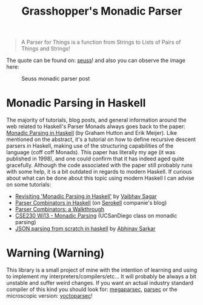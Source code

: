 #+TITLE: Grasshopper's Monadic Parser
#+STARTUP: fold
#+STARTUP: latexpreview
#+STARTUP: inlineimages

#+begin_quote
A Parser for Things
is a function from Strings
to Lists of Pairs
of Things and Strings!
#+end_quote

The quote can be found on: [[https://web.archive.org/web/20221206073052/https://www.willamette.edu/~fruehr/haskell/seuss.html][seuss]]! and also you can observe the image
here:

#+CAPTION: Seuss monadic parser post
#+NAME:    Seuss monadic parser post
[[./SeussFinal2.jpeg]]

* Monadic Parsing in Haskell
The majority of tutorials, blog posts, and general information around
the web related to Haskell's Parser Monads always goes back to the
paper: [[https://www.cs.nott.ac.uk/~pszgmh/pearl.pdf][Monadic Parsing in Haskell]] (by Graham Hutton and Erik Meijer).
Like mentioned on the abstract, it's a tutorial on how to define
recursive descent parsers in Haskell, making use of the structuring
capabilities of the language (coff coff Monads). This paper has
literally my age (it was published in 1998), and one could confirm that
it has indeed aged quite gracefully. Although the code associated with
the paper still probably runs with some help, it is a bit outdated in
regards to modern Haskell. If curious about what can be done about this
topic using modern Haskell I can advise on some tutorials:

- [[https://vaibhavsagar.com/blog/2018/02/04/revisiting-monadic-parsing-haskell/][Revisiting 'Monadic Parsing in Haskell']] by [[https://vaibhavsagar.com/][Vaibhav Sagar]]
- [[https://serokell.io/blog/parser-combinators-in-haskell][Parser Combinators in Haskell]] (on [[https://serokell.io/][Serokell]] companie's blog)
- [[https://hasura.io/blog/parser-combinators-walkthrough/][Parser Combinators: a Walkthrough]]
- [[https://cseweb.ucsd.edu/classes/wi13/cse230-a/lectures/lec-parsers.html][CSE230 Wi13 - Monadic Parsing]] (UCSanDiego class on monadic parsing)
- [[https://abhinavsarkar.net/posts/json-parsing-from-scratch-in-haskell/][JSON parsing from scratch in haskell]] by [[https://abhinavsarkar.net/][Abhinav Sarkar]]
* Warning (Warning)
This library is a small project of mine with the intention of learning
and using to implement my interpreters/compilers/etc... It will probably
be always a bit unstable and suffer weird changes. If you want an actual
industry standard compiler of this kind you should look for:
[[https://hackage.haskell.org/package/megaparsec][megaparsec]], [[https://hackage.haskell.org/package/parsec][parsec]] or the microscopic version: [[https://hackage.haskell.org/package/yoctoparsec][yoctoparsec]]!
